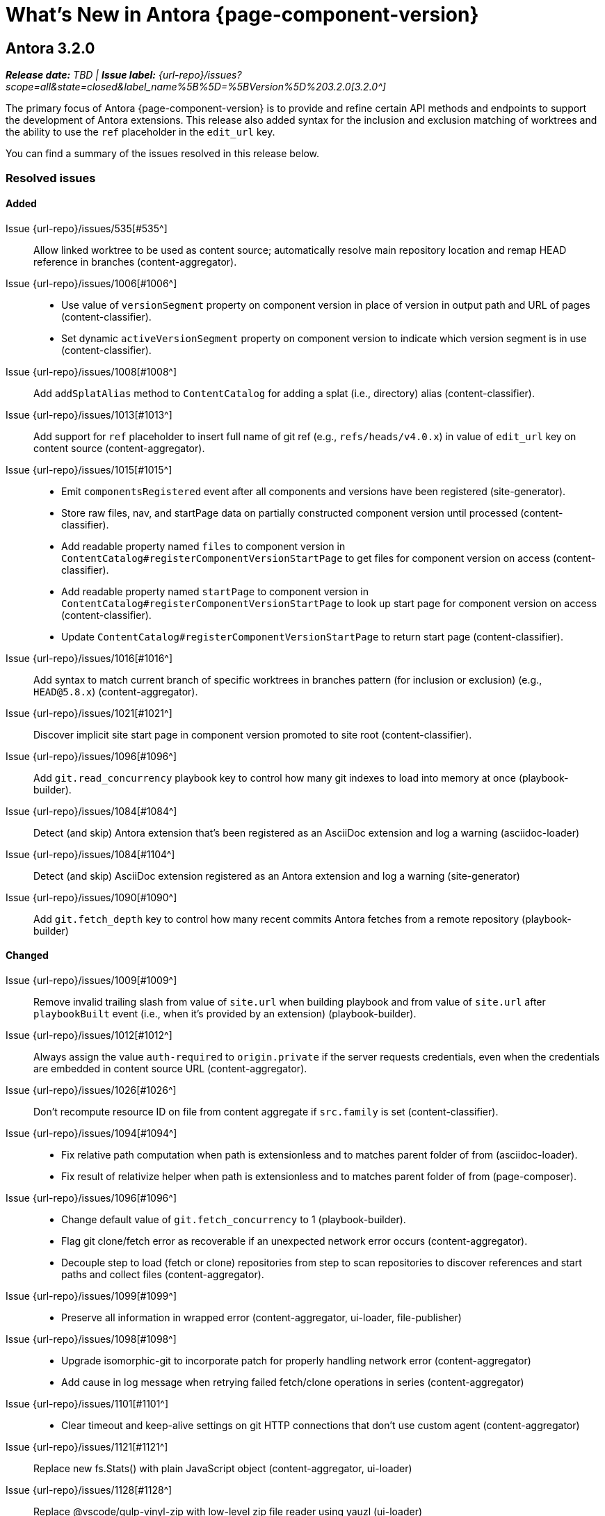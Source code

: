 = What's New in Antora {page-component-version}
:description: The new features, changes, and bug fixes included in Antora {page-component-version} and its patch releases.
:doctype: book
:route: New
//:page-toclevels: 0
:leveloffset: 1
:url-releases-asciidoctor: https://github.com/asciidoctor/asciidoctor/releases
:url-releases-asciidoctorjs: https://github.com/asciidoctor/asciidoctor.js/releases
:url-gitlab: https://gitlab.com
:url-issues: {url-repo}/issues
:url-milestone-3-2-0: {url-issues}?scope=all&state=closed&label_name%5B%5D=%5BVersion%5D%203.2.0
//:url-milestone-3-2-1: {url-issues}?scope=all&state=closed&label_name%5B%5D=%5BVersion%5D%203.2.1
:url-mr: {url-repo}/merge_requests

= Antora 3.2.0

_**Release date:** TBD | *Issue label:* {url-milestone-3-2-0}[3.2.0^]_

The primary focus of Antora {page-component-version} is to provide and refine certain API methods and endpoints to support the development of Antora extensions.
This release also added syntax for the inclusion and exclusion matching of worktrees and the ability to use the `ref` placeholder in the `edit_url` key.

You can find a summary of the issues resolved in this release below.

== Resolved issues

=== Added

Issue {url-issues}/535[#535^]:: Allow linked worktree to be used as content source; automatically resolve main repository location and remap HEAD reference in branches (content-aggregator).
Issue {url-issues}/1006[#1006^]::
* Use value of `versionSegment` property on component version in place of version in output path and URL of pages (content-classifier).
* Set dynamic `activeVersionSegment` property on component version to indicate which version segment is in use (content-classifier).
Issue {url-issues}/1008[#1008^]:: Add `addSplatAlias` method to `ContentCatalog` for adding a splat (i.e., directory) alias (content-classifier).
Issue {url-issues}/1013[#1013^]:: Add support for `ref` placeholder to insert full name of git ref (e.g., `refs/heads/v4.0.x`) in value of `edit_url` key on content source (content-aggregator).
Issue {url-issues}/1015[#1015^]::
* Emit `componentsRegistered` event after all components and versions have been registered (site-generator).
* Store raw files, nav, and startPage data on partially constructed component version until processed (content-classifier).
* Add readable property named `files` to component version in `ContentCatalog#registerComponentVersionStartPage` to get files for component version on access (content-classifier).
* Add readable property named `startPage` to component version in `ContentCatalog#registerComponentVersionStartPage` to look up start page for component version on access (content-classifier).
* Update `ContentCatalog#registerComponentVersionStartPage` to return start page (content-classifier).
Issue {url-issues}/1016[#1016^]:: Add syntax to match current branch of specific worktrees in branches pattern (for inclusion or exclusion) (e.g., `HEAD@5.8.x`) (content-aggregator).
Issue {url-issues}/1021[#1021^]:: Discover implicit site start page in component version promoted to site root (content-classifier).
Issue {url-issues}/1096[#1096^]:: Add `git.read_concurrency` playbook key to control how many git indexes to load into memory at once (playbook-builder).
Issue {url-issues}/1084[#1084^]::
Detect (and skip) Antora extension that's been registered as an AsciiDoc extension and log a warning (asciidoc-loader)
Issue {url-issues}/1084[#1104^]::
Detect (and skip) AsciiDoc extension registered as an Antora extension and log a warning (site-generator)
Issue {url-issues}/1090[#1090^]::
Add `git.fetch_depth` key to control how many recent commits Antora fetches from a remote repository (playbook-builder)

=== Changed

Issue {url-issues}/1009[#1009^]:: Remove invalid trailing slash from value of `site.url` when building playbook and from value of `site.url` after `playbookBuilt` event (i.e., when it's provided by an extension) (playbook-builder).
Issue {url-issues}/1012[#1012^]:: Always assign the value `auth-required` to `origin.private` if the server requests credentials, even when the credentials are embedded in content source URL (content-aggregator).
Issue {url-issues}/1026[#1026^]:: Don't recompute resource ID on file from content aggregate if `src.family` is set (content-classifier).
Issue {url-issues}/1094[#1094^]::
* Fix relative path computation when path is extensionless and to matches parent folder of from (asciidoc-loader).
* Fix result of relativize helper when path is extensionless and to matches parent folder of from (page-composer).
Issue {url-issues}/1096[#1096^]::
* Change default value of `git.fetch_concurrency` to 1 (playbook-builder).
* Flag git clone/fetch error as recoverable if an unexpected network error occurs (content-aggregator).
* Decouple step to load (fetch or clone) repositories from step to scan repositories to discover references and start paths and collect files (content-aggregator).
Issue {url-issues}/1099[#1099^]::
* Preserve all information in wrapped error (content-aggregator, ui-loader, file-publisher)
Issue {url-issues}/1098[#1098^]::
* Upgrade isomorphic-git to incorporate patch for properly handling network error (content-aggregator)
* Add cause in log message when retrying failed fetch/clone operations in series (content-aggregator)
Issue {url-issues}/1101[#1101^]::
* Clear timeout and keep-alive settings on git HTTP connections that don't use custom agent (content-aggregator)
Issue {url-issues}/1121[#1121^]::
Replace new fs.Stats() with plain JavaScript object (content-aggregator, ui-loader)
Issue {url-issues}/1128[#1128^]::
Replace @vscode/gulp-vinyl-zip with low-level zip file reader using yauzl (ui-loader)
Issue {url-issues}/1128[#1129^]::
Replace @vscode/gulp-vinyl-zip with low-level zip file writer using yazl (file-publisher)
Issue {url-issues}/1088[#1088^]::
Log warning if nav entry cannot be resolved (content-classifier)
Issue {url-issues}/1109[#1109^]::
Fix `page.role` assignment to read value from `role` attribute instead of from (non-existent) `docrole` attribute (page-composer)
Issue {url-issues}/1121[#1121^]::
Assign empty object to stat property of output file if file does not have stat property (file-publisher)
Issue {url-issues}/1131[#1131^]::
Replace vinyl-fs#dest with internal implementation (file-publisher)
Issue {url-issues}/1133[#1133^]::
Upgrade vinyl and vinyl-fs to address security and deprecation warnings
Issue {url-issues}/298[#298^]::
Use worktree from local repository even if repository has no commits (content-aggregator)
Issue {url-issues}/1135[#1135^]::
Monkey patch pako module to use zlib.inflate to inflate git objects (content-aggregator)
(No issue)::
* Set Node.js 18 as minimum required version of Node.js
* Prefix name of all built-in modules with node: (#1136)
* Don't read git tree twice if start path is empty; add dirname to tree object in same function (content-aggregator).
* Fill in progress bar with incomplete marks if cloning a repository fails (content-aggregator).
* Mention that credentials may have been rejected if server requests them, then sends 404 response (content-aggregator).
* Shorten `urlSegment` fragment in internal property names on ContentCatalog to `segment` (e.g., `latestVersionUrlSegment` -> `latestVersionSegment`) (content-classifier).
* Don't assign fallback value to `url` property on component version if property is already set (content-classifier).
* Print site URL instead of file URI in completion message if CI=true (site-generator).
* Change gulp-vinyl-zip dependency to @vscode/gulp-vinyl-zip (no functional changes) (ui-loader and file-publisher).
* Don't retry failed clone/fetch operation if playbook only has one content source URL (content-aggregator)
* Update description for `extension` CLI option to clarify it may be specified multiple times.
* Don't include file in archive (zip) if contents property is null; matches behavior of fs publisher (file-publisher)

=== Fixed

Issue {url-issues}/1007[#1007^]:: Set `src.version` to original version segment and `src.rel.version` to actual version on splat alias file (content-classifier).
Issue {url-issues}/1010[#1010^]:: Fix infinite authorization loop if credentials embedded in the content source URL are empty and the repository requires authorization (content-aggregator).
Issue {url-issues}/1018[#1018^]:: Fix crash if value of `worktrees` key on content source is `~` (`null`) and at least one branch is specified (content-aggregator).
Issue {url-issues}/1020[#1020^]:: Add guard to prevent `ContentCatalog#registerSiteStartPage` from registering alias loop (content-classifier).
Issue {url-issues}/1022[#1022^]:: Decouple logic to compute default log format from process environment (playbook-builder).
Issue {url-issues}/1024[#1024^]:: Preserve target when creating static route if target is an absolute URL (redirect-producer).
Issue {url-issues}/1025[#1025^]:: Allow content aggregator to parse value of `content.branches` and `content.tags` playbook keys (playbook-builder).
Issue {url-issues}/1049[#1049^]:: Restore error stack in log output when using pino-std-serializers >= 6.1 (logger).
Issue {url-issues}/1070[#1070^]:: Add hostname to ignore list to prevent hostname property on logged error from modifying logger name (logger)
Issue {url-issues}/1064[#1064^]:: Consider local branches in non-managed bare repository that has at least one remote branch (content-aggregator).
Issue {url-issues}/1092[#1092^]:: Don't fail to load AsciiDoc if target of image macro resolves to an unpublished image (asciidoc-loader).
Issue {url-issues}/1095[#1095^]:: Retry loadUi in isolation after aggregateContent if network connection occurs when retrieving remote UI bundle (site-generator).
Issue {url-issues}/1096[#1096^]:: Retry failed fetch/clone operations in serial if git.fetch_concurrency > 1 and an unexpected error occurs (content-aggregator).
Issue {url-issues}/1112[#1112^]::
Throw clearer error if antora.yml is empty or the data is not an object (content-aggregator)
Issue {url-issues}/1110[#1110^]::
Apply include tag filtering update from Asciidoctor (see https://github.com/asciidoctor/asciidoctor/pull/4233) to ported logic in Antora (asciidoc-loader)
Issue {url-issues}/1114[#1114^]::
Filter out cyclic aliases (i.e., redirect loops) (redirect-producer)
Issue {url-issues}/1134[#1134^]::
Create files streams for file publishers to process eagerly to avoid race condition (file-publisher)
Issue {url-issues}/1137[#1137^]::
(No issue)::
* Use consistent formatting for error messages in playbook builder (playbook-builder).
* Correctly handle connection error when retrieving remote UI bundle (ui-loader).
* Don't fail to load AsciiDoc if pub or pub.moduleRootPath properties are not set on virtual file (asciidoc-loader).
* Look for IS_TTY on `playbook.env` in site generator to decouple check from process environment (site-generator).

[#thanks-3-2-0]
== Thank you!

Most important of all, a huge *thank you!* to all the folks who helped make Antora even better.
The {url-chat}[Antora community] has provided invaluable feedback and testing help during the development of Antora {page-component-version}.

We also want to call out the following people for making contributions to this release:

Raphael ({url-gitlab}/reitzig[@reitzig^]):: Fixing an error in the edit URL documentation ({url-mr}/940[!940^]).
{url-gitlab}/stoobie[@stoobie^]:: Documenting how to uninstall Antora globally resolves ({url-issues}/1014[#1014^]).

////
Gautier de Saint Martin Lacaze ({url-gitlab}/jabby[@jabby^])
Alexander Schwartz ({url-gitlab}/ahus1[@ahus1^])::
Andreas Deininger ({url-gitlab}/deining[@deining^])::
Ben Walding ({url-gitlab}/bwalding[@bwalding^])::
Daniel Mulholland ({url-gitlab}/danyill[@danyill^])::
Ewan Edwards ({url-gitlab}/eedwards[@eedwards^])::
George Gastaldi ({url-gitlab}/gastaldi[@gastaldi^])::
Germo Görtz ({url-gitlab}/aisbergde[@aisbergde^])::
Guillaume Grossetie ({url-gitlab}/g.grossetie[@g.grossetie^])::
Hugues Alary ({url-gitlab}/sturtison[@sturtison^])::
Jared Morgan ({url-gitlab}/jaredmorgs[@jaredmorgs^])::
Juracy Filho ({url-gitlab}/juracy[@juracy^])::
Marcel Stör ({url-gitlab}/marcelstoer[@marcelstoer^])::
Paul Wright ({url-gitlab}/finp[@finp^])::
Raphael Das Gupta ({url-gitlab}/das-g[@das-g^])::
Sturt Ison ({url-gitlab}/sturtison[@sturtison^])::
Vladimir Markiev ({url-gitlab}/Grolribasi[@Grolribasi^])::
////
